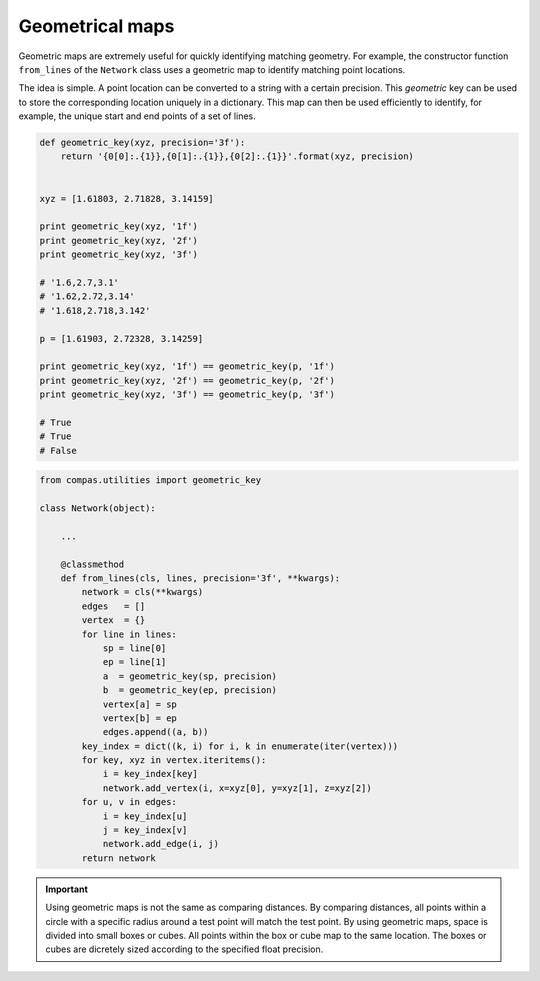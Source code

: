 .. _notes_geometrical-maps:

********************************************************************************
Geometrical maps
********************************************************************************

.. contents::


Geometric maps are extremely useful for quickly identifying matching geometry.
For example, the constructor function ``from_lines`` of the ``Network`` class
uses a geometric map to identify matching point locations.

The idea is simple. A point location can be converted to a string with a certain
precision. This *geometric* key can be used to store the corresponding location
uniquely in a dictionary. This map can then be used efficiently to identify, for
example, the unique start and end points of a set of lines.


.. code-block:: python

    def geometric_key(xyz, precision='3f'):
        return '{0[0]:.{1}},{0[1]:.{1}},{0[2]:.{1}}'.format(xyz, precision)


    xyz = [1.61803, 2.71828, 3.14159]

    print geometric_key(xyz, '1f')
    print geometric_key(xyz, '2f')
    print geometric_key(xyz, '3f')

    # '1.6,2.7,3.1'
    # '1.62,2.72,3.14'
    # '1.618,2.718,3.142'

    p = [1.61903, 2.72328, 3.14259]

    print geometric_key(xyz, '1f') == geometric_key(p, '1f')
    print geometric_key(xyz, '2f') == geometric_key(p, '2f')
    print geometric_key(xyz, '3f') == geometric_key(p, '3f')

    # True
    # True
    # False


.. code-block:: python

    from compas.utilities import geometric_key

    class Network(object):

        ...

        @classmethod
        def from_lines(cls, lines, precision='3f', **kwargs):
            network = cls(**kwargs)
            edges   = []
            vertex  = {}
            for line in lines:
                sp = line[0]
                ep = line[1]
                a  = geometric_key(sp, precision)
                b  = geometric_key(ep, precision)
                vertex[a] = sp
                vertex[b] = ep
                edges.append((a, b))
            key_index = dict((k, i) for i, k in enumerate(iter(vertex)))
            for key, xyz in vertex.iteritems():
                i = key_index[key]
                network.add_vertex(i, x=xyz[0], y=xyz[1], z=xyz[2])
            for u, v in edges:
                i = key_index[u]
                j = key_index[v]
                network.add_edge(i, j)
            return network


.. important::
    
    Using geometric maps is not the same as comparing distances. By comparing
    distances, all points within a circle with a specific radius around a test
    point will match the test point. By using geometric maps, space is divided 
    into small boxes or cubes. All points within the box or cube map to the same
    location. The boxes or cubes are dicretely sized according to the specified
    float precision.


.. seealso::

    * :func:`compas.utilities.geometric_key`
